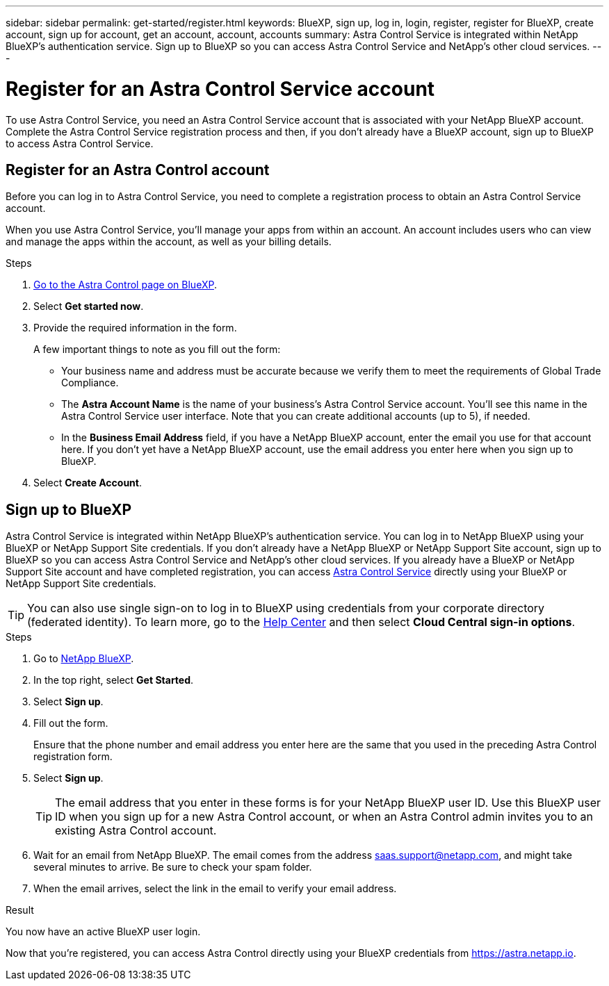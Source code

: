 ---
sidebar: sidebar
permalink: get-started/register.html
keywords: BlueXP, sign up, log in, login, register, register for BlueXP, create account, sign up for account, get an account, account, accounts
summary: Astra Control Service is integrated within NetApp BlueXP's authentication service. Sign up to BlueXP so you can access Astra Control Service and NetApp's other cloud services.
---

= Register for an Astra Control Service account
:hardbreaks:
:icons: font
:imagesdir: ../media/get-started/

[.lead]
To use Astra Control Service, you need an Astra Control Service account that is associated with your NetApp BlueXP account. Complete the Astra Control Service registration process and then, if you don't already have a BlueXP account, sign up to BlueXP to access Astra Control Service.
//If you already have a BlueXP account, you need to complete the Astra Control registration form before you can access https://astra.netapp.io[Astra Control^].

== Register for an Astra Control account

Before you can log in to Astra Control Service, you need to complete a registration process to obtain an Astra Control Service account.

When you use Astra Control Service, you'll manage your apps from within an account. An account includes users who can view and manage the apps within the account, as well as your billing details.

.Steps

. https://cloud.netapp.com/astra[Go to the Astra Control page on BlueXP^].
. Select *Get started now*.
. Provide the required information in the form.
+
A few important things to note as you fill out the form:
+
* Your business name and address must be accurate because we verify them to meet the requirements of Global Trade Compliance.
* The *Astra Account Name* is the name of your business's Astra Control Service account. You'll see this name in the Astra Control Service user interface. Note that you can create additional accounts (up to 5), if needed.
* In the *Business Email Address* field, if you have a NetApp BlueXP account, enter the email you use for that account here. If you don't yet have a NetApp BlueXP account, use the email address you enter here when you sign up to BlueXP.
. Select *Create Account*.

//If you're logged in to BlueXP already, you'll see a registration status and then you'll be redirected to the Astra Control Dashboard. Otherwise, you'll be prompted to log in first.

//image:acs-registration-free-plan.png["A screenshot of the registration form plan selection tab where you need to select the FREE PLAN option."]

== Sign up to BlueXP

Astra Control Service is integrated within NetApp BlueXP's authentication service. You can log in to NetApp BlueXP using your BlueXP or NetApp Support Site credentials. If you don't already have a NetApp BlueXP or NetApp Support Site account, sign up to BlueXP so you can access Astra Control Service and NetApp's other cloud services. If you already have a BlueXP or NetApp Support Site account and have completed registration, you can access https://astra.netapp.io[Astra Control Service^] directly using your BlueXP or NetApp Support Site credentials.

TIP: You can also use single sign-on to log in to BlueXP using credentials from your corporate directory (federated identity). To learn more, go to the https://cloud.netapp.com/help-center[Help Center^] and then select *Cloud Central sign-in options*.

.Steps

. Go to https://cloud.netapp.com[NetApp BlueXP^].
. In the top right, select *Get Started*.
. Select *Sign up*.
. Fill out the form.
+
Ensure that the phone number and email address you enter here are the same that you used in the preceding Astra Control registration form.
. Select *Sign up*.
+
TIP: The email address that you enter in these forms is for your NetApp BlueXP user ID. Use this BlueXP user ID when you sign up for a new Astra Control account, or when an Astra Control admin invites you to an existing Astra Control account.

. Wait for an email from NetApp BlueXP. The email comes from the address saas.support@netapp.com, and might take several minutes to arrive. Be sure to check your spam folder.
. When the email arrives, select the link in the email to verify your email address.

.Result

You now have an active BlueXP user login.

Now that you're registered, you can access Astra Control directly using your BlueXP credentials from https://astra.netapp.io.
